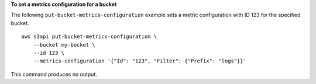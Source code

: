 **To set a metrics configuration for a bucket**

The following ``put-bucket-metrics-configuration`` example sets a metric configuration with ID 123 for the specified bucket. ::

    aws s3api put-bucket-metrics-configuration \
        --bucket my-bucket \
        --id 123 \
        --metrics-configuration '{"Id": "123", "Filter": {"Prefix": "logs"}}'

This command produces no output.
